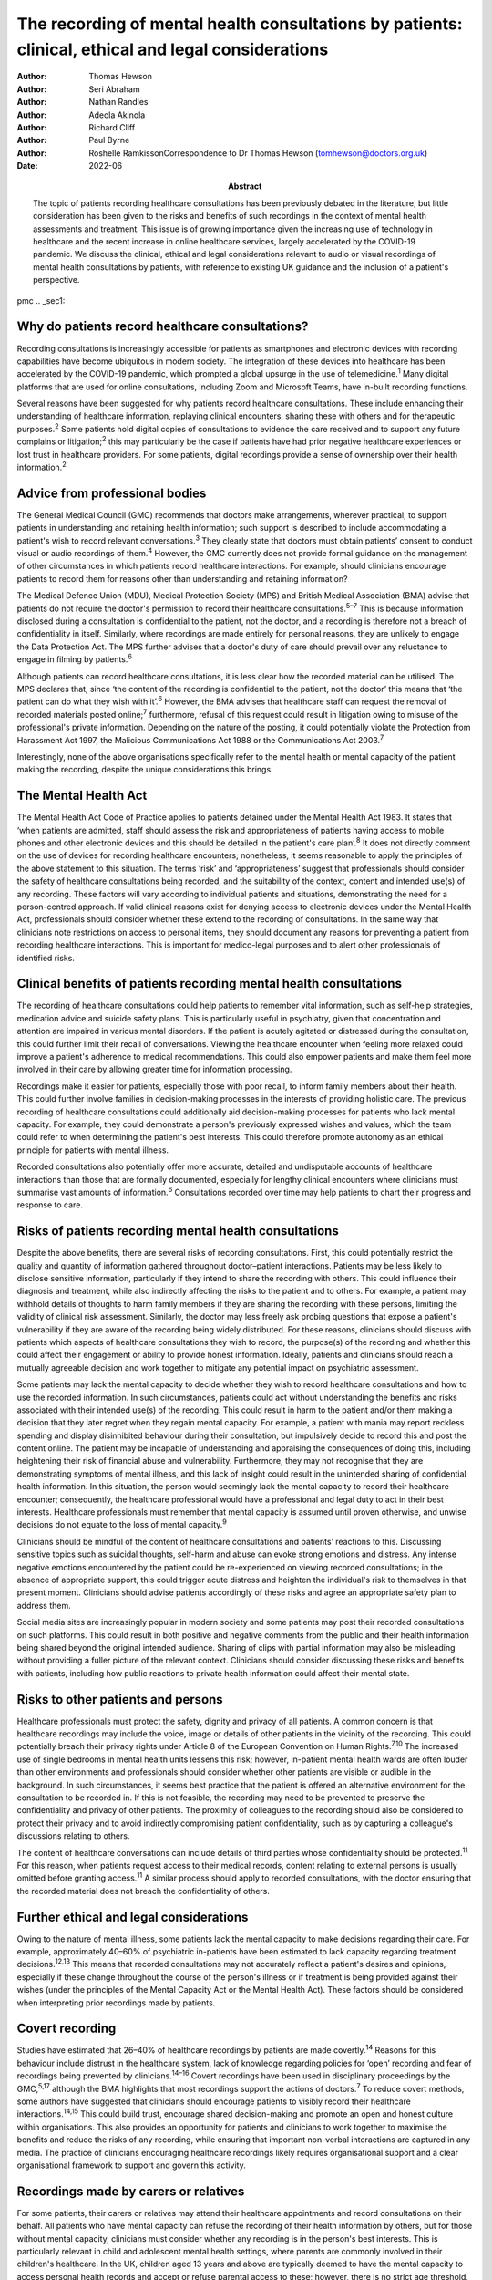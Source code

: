 ====================================================================================================
The recording of mental health consultations by patients: clinical, ethical and legal considerations
====================================================================================================

:Author: Thomas Hewson
:Author: Seri Abraham
:Author: Nathan Randles
:Author: Adeola Akinola
:Author: Richard Cliff
:Author: Paul Byrne
:Author: Roshelle RamkissonCorrespondence to Dr Thomas Hewson
         (tomhewson@doctors.org.uk)
:Date: 2022-06
:Abstract:
   The topic of patients recording healthcare consultations has been
   previously debated in the literature, but little consideration has
   been given to the risks and benefits of such recordings in the
   context of mental health assessments and treatment. This issue is of
   growing importance given the increasing use of technology in
   healthcare and the recent increase in online healthcare services,
   largely accelerated by the COVID-19 pandemic. We discuss the
   clinical, ethical and legal considerations relevant to audio or
   visual recordings of mental health consultations by patients, with
   reference to existing UK guidance and the inclusion of a patient's
   perspective.


pmc
.. _sec1:

Why do patients record healthcare consultations?
================================================

Recording consultations is increasingly accessible for patients as
smartphones and electronic devices with recording capabilities have
become ubiquitous in modern society. The integration of these devices
into healthcare has been accelerated by the COVID-19 pandemic, which
prompted a global upsurge in the use of telemedicine.\ :sup:`1` Many
digital platforms that are used for online consultations, including Zoom
and Microsoft Teams, have in-built recording functions.

Several reasons have been suggested for why patients record healthcare
consultations. These include enhancing their understanding of healthcare
information, replaying clinical encounters, sharing these with others
and for therapeutic purposes.\ :sup:`2` Some patients hold digital
copies of consultations to evidence the care received and to support any
future complains or litigation;\ :sup:`2` this may particularly be the
case if patients have had prior negative healthcare experiences or lost
trust in healthcare providers. For some patients, digital recordings
provide a sense of ownership over their health information.\ :sup:`2`

.. _sec2:

Advice from professional bodies
===============================

The General Medical Council (GMC) recommends that doctors make
arrangements, wherever practical, to support patients in understanding
and retaining health information; such support is described to include
accommodating a patient's wish to record relevant
conversations.\ :sup:`3` They clearly state that doctors must obtain
patients’ consent to conduct visual or audio recordings of
them.\ :sup:`4` However, the GMC currently does not provide formal
guidance on the management of other circumstances in which patients
record healthcare interactions. For example, should clinicians encourage
patients to record them for reasons other than understanding and
retaining information?

The Medical Defence Union (MDU), Medical Protection Society (MPS) and
British Medical Association (BMA) advise that patients do not require
the doctor's permission to record their healthcare
consultations.\ :sup:`5–7` This is because information disclosed during
a consultation is confidential to the patient, not the doctor, and a
recording is therefore not a breach of confidentiality in itself.
Similarly, where recordings are made entirely for personal reasons, they
are unlikely to engage the Data Protection Act. The MPS further advises
that a doctor's duty of care should prevail over any reluctance to
engage in filming by patients.\ :sup:`6`

Although patients can record healthcare consultations, it is less clear
how the recorded material can be utilised. The MPS declares that, since
‘the content of the recording is confidential to the patient, not the
doctor’ this means that ‘the patient can do what they wish with
it’.\ :sup:`6` However, the BMA advises that healthcare staff can
request the removal of recorded materials posted online;\ :sup:`7`
furthermore, refusal of this request could result in litigation owing to
misuse of the professional's private information. Depending on the
nature of the posting, it could potentially violate the Protection from
Harassment Act 1997, the Malicious Communications Act 1988 or the
Communications Act 2003.\ :sup:`7`

Interestingly, none of the above organisations specifically refer to the
mental health or mental capacity of the patient making the recording,
despite the unique considerations this brings.

.. _sec3:

The Mental Health Act
=====================

The Mental Health Act Code of Practice applies to patients detained
under the Mental Health Act 1983. It states that ‘when patients are
admitted, staff should assess the risk and appropriateness of patients
having access to mobile phones and other electronic devices and this
should be detailed in the patient's care plan’.\ :sup:`8` It does not
directly comment on the use of devices for recording healthcare
encounters; nonetheless, it seems reasonable to apply the principles of
the above statement to this situation. The terms ‘risk’ and
‘appropriateness’ suggest that professionals should consider the safety
of healthcare consultations being recorded, and the suitability of the
context, content and intended use(s) of any recording. These factors
will vary according to individual patients and situations, demonstrating
the need for a person-centred approach. If valid clinical reasons exist
for denying access to electronic devices under the Mental Health Act,
professionals should consider whether these extend to the recording of
consultations. In the same way that clinicians note restrictions on
access to personal items, they should document any reasons for
preventing a patient from recording healthcare interactions. This is
important for medico-legal purposes and to alert other professionals of
identified risks.

.. _sec4:

Clinical benefits of patients recording mental health consultations
===================================================================

The recording of healthcare consultations could help patients to
remember vital information, such as self-help strategies, medication
advice and suicide safety plans. This is particularly useful in
psychiatry, given that concentration and attention are impaired in
various mental disorders. If the patient is acutely agitated or
distressed during the consultation, this could further limit their
recall of conversations. Viewing the healthcare encounter when feeling
more relaxed could improve a patient's adherence to medical
recommendations. This could also empower patients and make them feel
more involved in their care by allowing greater time for information
processing.

Recordings make it easier for patients, especially those with poor
recall, to inform family members about their health. This could further
involve families in decision-making processes in the interests of
providing holistic care. The previous recording of healthcare
consultations could additionally aid decision-making processes for
patients who lack mental capacity. For example, they could demonstrate a
person's previously expressed wishes and values, which the team could
refer to when determining the patient's best interests. This could
therefore promote autonomy as an ethical principle for patients with
mental illness.

Recorded consultations also potentially offer more accurate, detailed
and undisputable accounts of healthcare interactions than those that are
formally documented, especially for lengthy clinical encounters where
clinicians must summarise vast amounts of information.\ :sup:`6`
Consultations recorded over time may help patients to chart their
progress and response to care.

.. _sec5:

Risks of patients recording mental health consultations
=======================================================

Despite the above benefits, there are several risks of recording
consultations. First, this could potentially restrict the quality and
quantity of information gathered throughout doctor–patient interactions.
Patients may be less likely to disclose sensitive information,
particularly if they intend to share the recording with others. This
could influence their diagnosis and treatment, while also indirectly
affecting the risks to the patient and to others. For example, a patient
may withhold details of thoughts to harm family members if they are
sharing the recording with these persons, limiting the validity of
clinical risk assessment. Similarly, the doctor may less freely ask
probing questions that expose a patient's vulnerability if they are
aware of the recording being widely distributed. For these reasons,
clinicians should discuss with patients which aspects of healthcare
consultations they wish to record, the purpose(s) of the recording and
whether this could affect their engagement or ability to provide honest
information. Ideally, patients and clinicians should reach a mutually
agreeable decision and work together to mitigate any potential impact on
psychiatric assessment.

Some patients may lack the mental capacity to decide whether they wish
to record healthcare consultations and how to use the recorded
information. In such circumstances, patients could act without
understanding the benefits and risks associated with their intended
use(s) of the recording. This could result in harm to the patient and/or
them making a decision that they later regret when they regain mental
capacity. For example, a patient with mania may report reckless spending
and display disinhibited behaviour during their consultation, but
impulsively decide to record this and post the content online. The
patient may be incapable of understanding and appraising the
consequences of doing this, including heightening their risk of
financial abuse and vulnerability. Furthermore, they may not recognise
that they are demonstrating symptoms of mental illness, and this lack of
insight could result in the unintended sharing of confidential health
information. In this situation, the person would seemingly lack the
mental capacity to record their healthcare encounter; consequently, the
healthcare professional would have a professional and legal duty to act
in their best interests. Healthcare professionals must remember that
mental capacity is assumed until proven otherwise, and unwise decisions
do not equate to the loss of mental capacity.\ :sup:`9`

Clinicians should be mindful of the content of healthcare consultations
and patients’ reactions to this. Discussing sensitive topics such as
suicidal thoughts, self-harm and abuse can evoke strong emotions and
distress. Any intense negative emotions encountered by the patient could
be re-experienced on viewing recorded consultations; in the absence of
appropriate support, this could trigger acute distress and heighten the
individual's risk to themselves in that present moment. Clinicians
should advise patients accordingly of these risks and agree an
appropriate safety plan to address them.

Social media sites are increasingly popular in modern society and some
patients may post their recorded consultations on such platforms. This
could result in both positive and negative comments from the public and
their health information being shared beyond the original intended
audience. Sharing of clips with partial information may also be
misleading without providing a fuller picture of the relevant context.
Clinicians should consider discussing these risks and benefits with
patients, including how public reactions to private health information
could affect their mental state.

.. _sec6:

Risks to other patients and persons
===================================

Healthcare professionals must protect the safety, dignity and privacy of
all patients. A common concern is that healthcare recordings may include
the voice, image or details of other patients in the vicinity of the
recording. This could potentially breach their privacy rights under
Article 8 of the European Convention on Human Rights.\ :sup:`7,10` The
increased use of single bedrooms in mental health units lessens this
risk; however, in-patient mental health wards are often louder than
other environments and professionals should consider whether other
patients are visible or audible in the background. In such
circumstances, it seems best practice that the patient is offered an
alternative environment for the consultation to be recorded in. If this
is not feasible, the recording may need to be prevented to preserve the
confidentiality and privacy of other patients. The proximity of
colleagues to the recording should also be considered to protect their
privacy and to avoid indirectly compromising patient confidentiality,
such as by capturing a colleague's discussions relating to others.

The content of healthcare conversations can include details of third
parties whose confidentiality should be protected.\ :sup:`11` For this
reason, when patients request access to their medical records, content
relating to external persons is usually omitted before granting
access.\ :sup:`11` A similar process should apply to recorded
consultations, with the doctor ensuring that the recorded material does
not breach the confidentiality of others.

.. _sec7:

Further ethical and legal considerations
========================================

Owing to the nature of mental illness, some patients lack the mental
capacity to make decisions regarding their care. For example,
approximately 40–60% of psychiatric in-patients have been estimated to
lack capacity regarding treatment decisions.\ :sup:`12,13` This means
that recorded consultations may not accurately reflect a patient's
desires and opinions, especially if these change throughout the course
of the person's illness or if treatment is being provided against their
wishes (under the principles of the Mental Capacity Act or the Mental
Health Act). These factors should be considered when interpreting prior
recordings made by patients.

.. _sec8:

Covert recording
================

Studies have estimated that 26–40% of healthcare recordings by patients
are made covertly.\ :sup:`14` Reasons for this behaviour include
distrust in the healthcare system, lack of knowledge regarding policies
for ‘open’ recording and fear of recordings being prevented by
clinicians.\ :sup:`14–16` Covert recordings have been used in
disciplinary proceedings by the GMC,\ :sup:`5,17` although the BMA
highlights that most recordings support the actions of
doctors.\ :sup:`7` To reduce covert methods, some authors have suggested
that clinicians should encourage patients to visibly record their
healthcare interactions.\ :sup:`14,15` This could build trust, encourage
shared decision-making and promote an open and honest culture within
organisations. This also provides an opportunity for patients and
clinicians to work together to maximise the benefits and reduce the
risks of any recording, while ensuring that important non-verbal
interactions are captured in any media. The practice of clinicians
encouraging healthcare recordings likely requires organisational support
and a clear organisational framework to support and govern this
activity.

.. _sec9:

Recordings made by carers or relatives
======================================

For some patients, their carers or relatives may attend their healthcare
appointments and record consultations on their behalf. All patients who
have mental capacity can refuse the recording of their health
information by others, but for those without mental capacity, clinicians
must consider whether any recording is in the person's best interests.
This is particularly relevant in child and adolescent mental health
settings, where parents are commonly involved in their children's
healthcare. In the UK, children aged 13 years and above are typically
deemed to have the mental capacity to access personal health records and
accept or refuse parental access to these; however, there is no strict
age threshold, and some children achieve mental capacity earlier than
others.\ :sup:`18,19` Children with the relevant mental capacity should
be permitted to record their consultations and to give or deny their
parents permission to do so. The healthcare professional must also
consider any safeguarding concerns or relationship dynamics that could
influence third party recordings and their clinical assessment. For
example, children could less freely report difficulties at home if their
parents are filming healthcare encounters. For patients with
neurodegenerative conditions or chronic mental illness, early
discussions about their healthcare preferences and other's involvement
in their care could aid decision-making about recording consultations if
and when mental capacity is reduced in the future. A potential benefit
of recording healthcare appointments by parents or carers is that this
can provide an easily accessible record and evidence of access to care
when attending multiagency meetings with education and social care
agencies, especially when neglect is a concern.

.. _sec10:

Patient perspective
===================

The following gives a patient's (N.R.'s) view on the subject. “Having
spent considerable time in psychiatric and therapeutic appointments as a
patient, I was initially shocked when learning of the lack of clear
national guidance regarding patients’ recording of appointments in
mental health settings. This lack of guidance leaves the patient
vulnerable to breaches in confidentiality, potentially in cases where
mental capacity is lost for the patient, and they inadvertently disclose
potentially embarrassing information in public forums. We must consider
the potential humiliation that service users could feel when errors
occur with the use of such recordings. At the same time, recordings
could provide a sense of security to patients and give them greater
confidence in their care.”

“Ideally, there would be an independent method or platform that manages
and stores recordings of healthcare consultations. This way, they could
be used for the benefit of patient care and/or for medico-legal
purposes, while protecting patients from some of the risks.”

.. _sec11:

Summary
=======

Clinical services must adapt to accommodate evolving patient preferences
and work collaboratively with patients to ensure that health information
is appropriately and safely stored and shared with others. The recording
of healthcare consultations offers several benefits to patients;
however, it may also sometimes risk their privacy, safety and dignity or
that of others. We recommend the establishment of clear national
guidelines regarding the recording of mental health consultations. These
guidelines are needed to protect both patients and professionals and are
urgently required, given the increasing use of teleconsultations in
mental healthcare. Such guidelines would need to acknowledge the broad
range of settings and circumstances in which consultations can be
recorded, including in-patient wards, home visits, community settings
and online. Particular consideration needs to be given to specialist
groups such as children and adolescents, patients with intellectual
disabilities and persons with cognitive impairment. Furthermore, the
views of numerous stakeholders must be considered, including patients,
carers, multidisciplinary team members, and legal and ethical experts.

.. _sec12:

About the authors
=================

**Thomas Hewson**, BMBS, BMedSci (Hons), is an Academic Clinical Fellow
in psychiatry with Health Education North West School of Psychiatry, UK.
**Seri Abraham**, MBBS, MRCPsych, MSc, is a consultant psychiatrist with
Pennine Care NHS Foundation Trust, and honorary senior lecturer at
Manchester Metropolitan University, UK. **Nathan Randles** is
Participation Lead with Healthy Young Minds, Pennine Care NHS Foundation
Trust, UK, and a mental health service user. **Adeola Akinola**, MBChB,
MRCPsych, PGDip, LLM, FHEA, is a consultant psychiatrist with Pennine
Care NHS Foundation Trust and a lecturer in ethics and law at the
University of Manchester, UK. **Richard Cliff**, LLB (Hons), is a trust
solicitor with Pennine Care NHS Foundation Trust, UK. **Paul Byrne** is
Head of Information Governance with Pennine Care NHS Foundation Trust,
UK. **Roshelle Ramkisson**, MBBS, FRCPsych, MSc, PGDip, is a consultant
child and adolescent psychiatrist at Pennine Care NHS Foundation Trust,
honorary senior lecturer (teaching) at the University of Manchester, and
senior lecturer and deputy director of the Institute of Psychiatry at
the University of Bolton, UK.

All authors were involved in the planning and creation of content for
this editorial, and all authors reviewed the final manuscript.

This research received no specific grant from any funding agency,
commercial or not-for-profit sectors.

.. _nts3:

Declaration of interests
========================

None.
